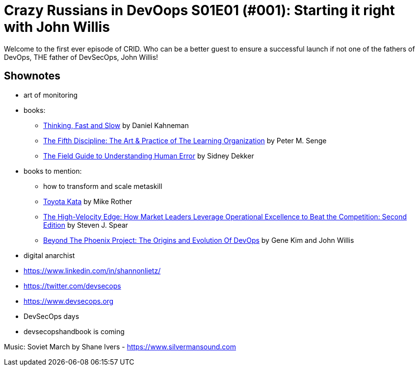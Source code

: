 = Crazy Russians in DevOops S01E01 (#001): Starting it right with John Willis

Welcome to the first ever episode of CRID. Who can be a better guest to ensure a successful launch if not one of the fathers of DevOps, THE father of DevSecOps, John Willis! 

== Shownotes

* art of monitoring
* books: 
** https://www.amazon.com/Thinking-Fast-Slow-Daniel-Kahneman-ebook/dp/B004R1Q2EG/[Thinking, Fast and Slow] by Daniel Kahneman
** https://www.amazon.com/Fifth-Discipline-Practice-Learning-Organization-ebook/dp/B000SEIFKK/[The Fifth Discipline: The Art & Practice of The Learning Organization] by  Peter M. Senge
** https://www.amazon.com/Field-Guide-Understanding-Human-Error-ebook-dp-B00BL0OZ0E/dp/B00BL0OZ0E/[The Field Guide to Understanding Human Error] by Sidney Dekker
* books to mention: 
** how to transform and scale metaskill 
** https://www.amazon.com/Toyota-Kata-Mike-Rother/dp/0070683468[Toyota Kata] by Mike Rother
** https://www.amazon.com/High-Velocity-Edge-Operational-Excellence-Competition-ebook/dp/B003GIPEC2/[The High-Velocity Edge: How Market Leaders Leverage Operational Excellence to Beat the Competition: Second Edition] by Steven J. Spear
** https://www.amazon.com/Beyond-Phoenix-Project-Evolution-Transcript-ebook/dp/B079V4YRG1[Beyond The Phoenix Project: The Origins and Evolution Of DevOps] by Gene Kim and John Willis
* digital anarchist
* https://www.linkedin.com/in/shannonlietz/
* https://twitter.com/devsecops
* https://www.devsecops.org
* DevSecOps days
* devsecopshandbook is coming

Music: Soviet March by Shane Ivers - https://www.silvermansound.com
